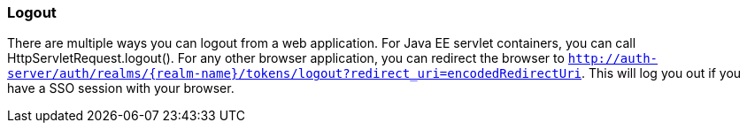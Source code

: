 === Logout

There are multiple ways you can logout from a web application.
For Java EE servlet containers, you can call HttpServletRequest.logout(). For any other browser application, you can redirect the browser to
`http://auth-server/auth/realms/{realm-name}/tokens/logout?redirect_uri=encodedRedirectUri`. This will log you out if you have a SSO session with your browser.